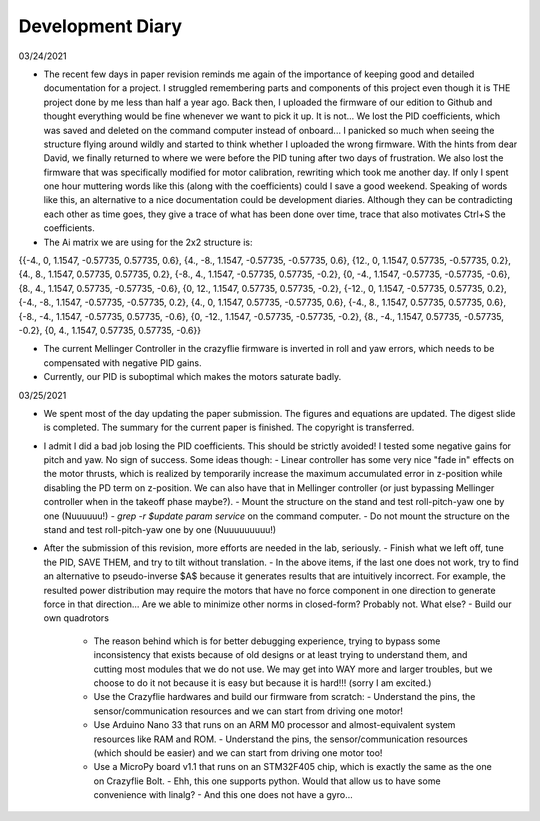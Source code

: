 #################
Development Diary
#################
03/24/2021

- The recent few days in paper revision reminds me again of the importance of keeping good and detailed documentation for a project. I struggled remembering parts and components of this project even though it is THE project done by me less than half a year ago. Back then, I uploaded the firmware of our edition to Github and thought everything would be fine whenever we want to pick it up. It is not... We lost the PID coefficients, which was saved and deleted on the command computer instead of onboard... I panicked so much when seeing the structure flying around wildly and started to think whether I uploaded the wrong firmware. With the hints from dear David, we finally returned to where we were before the PID tuning after two days of frustration. We also lost the firmware that was specifically modified for motor calibration, rewriting which took me another day. If only I spent one hour muttering words like this (along with the coefficients) could I save a good weekend. Speaking of words like this, an alternative to a nice documentation could be development diaries. Although they can be contradicting each other as time goes, they give a trace of what has been done over time, trace that also motivates Ctrl+S the coefficients.

- The Ai matrix we are using for the 2x2 structure is:

{{-4., 0, 1.1547, -0.57735, 0.57735, 0.6},
{4., -8., 1.1547, -0.57735, -0.57735, 0.6},
{12., 0, 1.1547, 0.57735, -0.57735, 0.2},
{4., 8., 1.1547, 0.57735, 0.57735, 0.2},
{-8., 4., 1.1547, -0.57735, 0.57735, -0.2},
{0, -4., 1.1547, -0.57735, -0.57735, -0.6},
{8., 4., 1.1547, 0.57735, -0.57735, -0.6},
{0, 12., 1.1547, 0.57735, 0.57735, -0.2},
{-12., 0, 1.1547, -0.57735, 0.57735, 0.2},
{-4., -8., 1.1547, -0.57735, -0.57735, 0.2},
{4., 0, 1.1547, 0.57735, -0.57735, 0.6},
{-4., 8., 1.1547, 0.57735, 0.57735, 0.6},
{-8., -4., 1.1547, -0.57735, 0.57735, -0.6},
{0, -12., 1.1547, -0.57735, -0.57735, -0.2},
{8., -4., 1.1547, 0.57735, -0.57735, -0.2},
{0, 4., 1.1547, 0.57735, 0.57735, -0.6}}

- The current Mellinger Controller in the crazyflie firmware is inverted in roll and yaw errors, which needs to be compensated with negative PID gains.

- Currently, our PID is suboptimal which makes the motors saturate badly.

03/25/2021

- We spent most of the day updating the paper submission. The figures and equations are updated. The digest slide is completed. The summary for the current paper is finished. The copyright is transferred.

- I admit I did a bad job losing the PID coefficients. This should be strictly avoided! I tested some negative gains for pitch and yaw. No sign of success. Some ideas though:
  - Linear controller has some very nice "fade in" effects on the motor thrusts, which is realized by temporarily increase the maximum accumulated error in z-position while disabling the PD term on z-position. We can also have that in Mellinger controller (or just bypassing Mellinger controller when in the takeoff phase maybe?).
  - Mount the structure on the stand and test roll-pitch-yaw one by one (Nuuuuuu!)
  - `grep -r $update param service` on the command computer.
  - Do not mount the structure on the stand and test roll-pitch-yaw one by one (Nuuuuuuuuu!)

- After the submission of this revision, more efforts are needed in the lab, seriously.
  - Finish what we left off, tune the PID, SAVE THEM, and try to tilt without translation.
  - In the above items, if the last one does not work, try to find an alternative to pseudo-inverse $A$ because it generates results that are intuitively incorrect. For example, the resulted power distribution may require the motors that have no force component in one direction to generate force in that direction... Are we able to minimize other norms in closed-form? Probably not. What else?
  - Build our own quadrotors
    - The reason behind which is for better debugging experience, trying to bypass some inconsistency that exists because of old designs or at least trying to understand them, and cutting most modules that we do not use. We may get into WAY more and larger troubles, but we choose to do it not because it is easy but because it is hard!!! (sorry I am excited.)
    - Use the Crazyflie hardwares and build our firmware from scratch:
      - Understand the pins, the sensor/communication resources and we can start from driving one motor!
    - Use Arduino Nano 33 that runs on an ARM M0 processor and almost-equivalent system resources like RAM and ROM.
      - Understand the pins, the sensor/communication resources (which should be easier) and we can start from driving one motor too!
    - Use a MicroPy board v1.1 that runs on an STM32F405 chip, which is exactly the same as the one on Crazyflie Bolt.
      - Ehh, this one supports python. Would that allow us to have some convenience with linalg?
      - And this one does not have a gyro...
